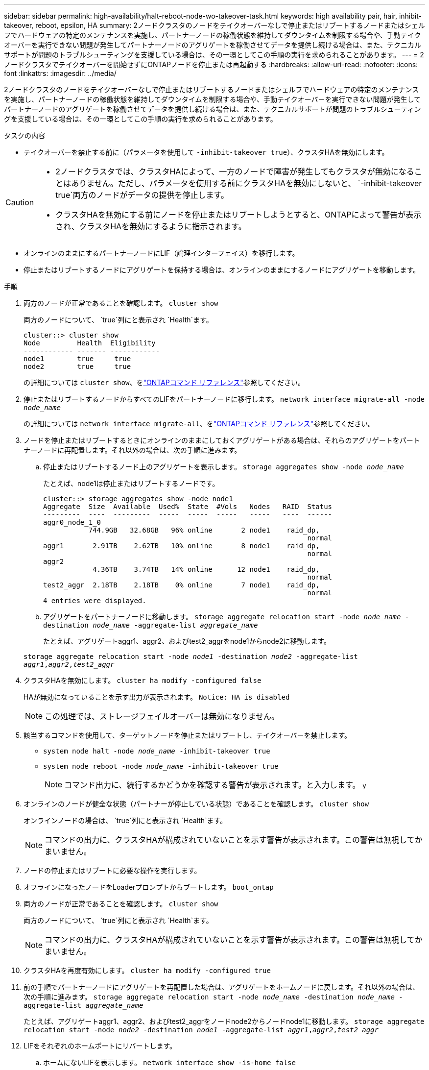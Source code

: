 ---
sidebar: sidebar 
permalink: high-availability/halt-reboot-node-wo-takeover-task.html 
keywords: high availability pair, hair, inhibit-takeover, reboot, epsilon, HA 
summary: 2ノードクラスタのノードをテイクオーバーなしで停止またはリブートするノードまたはシェルフでハードウェアの特定のメンテナンスを実施し、パートナーノードの稼働状態を維持してダウンタイムを制限する場合や、手動テイクオーバーを実行できない問題が発生してパートナーノードのアグリゲートを稼働させてデータを提供し続ける場合は、また、テクニカルサポートが問題のトラブルシューティングを支援している場合は、その一環としてこの手順の実行を求められることがあります。 
---
= 2ノードクラスタでテイクオーバーを開始せずにONTAPノードを停止または再起動する
:hardbreaks:
:allow-uri-read: 
:nofooter: 
:icons: font
:linkattrs: 
:imagesdir: ../media/


[role="lead"]
2ノードクラスタのノードをテイクオーバーなしで停止またはリブートするノードまたはシェルフでハードウェアの特定のメンテナンスを実施し、パートナーノードの稼働状態を維持してダウンタイムを制限する場合や、手動テイクオーバーを実行できない問題が発生してパートナーノードのアグリゲートを稼働させてデータを提供し続ける場合は、また、テクニカルサポートが問題のトラブルシューティングを支援している場合は、その一環としてこの手順の実行を求められることがあります。

.タスクの内容
* テイクオーバーを禁止する前に（パラメータを使用して `-inhibit-takeover true`）、クラスタHAを無効にします。


[CAUTION]
====
* 2ノードクラスタでは、クラスタHAによって、一方のノードで障害が発生してもクラスタが無効になることはありません。ただし、パラメータを使用する前にクラスタHAを無効にしないと、 `-inhibit-takeover true`両方のノードがデータの提供を停止します。
* クラスタHAを無効にする前にノードを停止またはリブートしようとすると、ONTAPによって警告が表示され、クラスタHAを無効にするように指示されます。


====
* オンラインのままにするパートナーノードにLIF（論理インターフェイス）を移行します。
* 停止またはリブートするノードにアグリゲートを保持する場合は、オンラインのままにするノードにアグリゲートを移動します。


.手順
. 両方のノードが正常であることを確認します。
`cluster show`
+
両方のノードについて、 `true`列にと表示され `Health`ます。

+
[listing]
----
cluster::> cluster show
Node         Health  Eligibility
------------ ------- ------------
node1        true     true
node2        true     true
----
+
の詳細については `cluster show`、をlink:https://docs.netapp.com/us-en/ontap-cli/cluster-show.html["ONTAPコマンド リファレンス"^]参照してください。

. 停止またはリブートするノードからすべてのLIFをパートナーノードに移行します。
`network interface migrate-all -node _node_name_`
+
の詳細については `network interface migrate-all`、をlink:https://docs.netapp.com/us-en/ontap-cli/network-interface-migrate-all.html["ONTAPコマンド リファレンス"^]参照してください。

. ノードを停止またはリブートするときにオンラインのままにしておくアグリゲートがある場合は、それらのアグリゲートをパートナーノードに再配置します。それ以外の場合は、次の手順に進みます。
+
.. 停止またはリブートするノード上のアグリゲートを表示します。
`storage aggregates show -node _node_name_`
+
たとえば、node1は停止またはリブートするノードです。

+
[listing]
----
cluster::> storage aggregates show -node node1
Aggregate  Size  Available  Used%  State  #Vols   Nodes   RAID  Status
---------  ----  ---------  -----  -----  -----   -----   ----  ------
aggr0_node_1_0
           744.9GB   32.68GB   96% online       2 node1    raid_dp,
                                                                normal
aggr1       2.91TB    2.62TB   10% online       8 node1    raid_dp,
                                                                normal
aggr2
            4.36TB    3.74TB   14% online      12 node1    raid_dp,
                                                                normal
test2_aggr  2.18TB    2.18TB    0% online       7 node1    raid_dp,
                                                                normal
4 entries were displayed.
----
.. アグリゲートをパートナーノードに移動します。
`storage aggregate relocation start -node _node_name_ -destination _node_name_ -aggregate-list _aggregate_name_`
+
たとえば、アグリゲートaggr1、aggr2、およびtest2_aggrをnode1からnode2に移動します。

+
`storage aggregate relocation start -node _node1_ -destination _node2_ -aggregate-list _aggr1_,_aggr2_,_test2_aggr_`



. クラスタHAを無効にします。
`cluster ha modify -configured false`
+
HAが無効になっていることを示す出力が表示されます。 `Notice: HA is disabled`

+

NOTE: この処理では、ストレージフェイルオーバーは無効になりません。

. 該当するコマンドを使用して、ターゲットノードを停止またはリブートし、テイクオーバーを禁止します。
+
** `system node halt -node _node_name_ -inhibit-takeover true`
** `system node reboot -node _node_name_ -inhibit-takeover true`
+

NOTE: コマンド出力に、続行するかどうかを確認する警告が表示されます。と入力します。 `y`



. オンラインのノードが健全な状態（パートナーが停止している状態）であることを確認します。
`cluster show`
+
オンラインノードの場合は、 `true`列にと表示され `Health`ます。

+

NOTE: コマンドの出力に、クラスタHAが構成されていないことを示す警告が表示されます。この警告は無視してかまいません。

. ノードの停止またはリブートに必要な操作を実行します。
. オフラインになったノードをLoaderプロンプトからブートします。
`boot_ontap`
. 両方のノードが正常であることを確認します。
`cluster show`
+
両方のノードについて、 `true`列にと表示され `Health`ます。

+

NOTE: コマンドの出力に、クラスタHAが構成されていないことを示す警告が表示されます。この警告は無視してかまいません。

. クラスタHAを再度有効にします。
`cluster ha modify -configured true`
. 前の手順でパートナーノードにアグリゲートを再配置した場合は、アグリゲートをホームノードに戻します。それ以外の場合は、次の手順に進みます。
`storage aggregate relocation start -node _node_name_ -destination _node_name_ -aggregate-list _aggregate_name_`
+
たとえば、アグリゲートaggr1、aggr2、およびtest2_aggrをノードnode2からノードnode1に移動します。
`storage aggregate relocation start -node _node2_ -destination _node1_ -aggregate-list _aggr1_,_aggr2_,_test2_aggr_`

. LIFをそれぞれのホームポートにリバートします。
+
.. ホームにないLIFを表示します。
`network interface show -is-home false`
+
の詳細については `network interface show`、をlink:https://docs.netapp.com/us-en/ontap-cli/network-interface-show.html["ONTAPコマンド リファレンス"^]参照してください。

.. 停止したノードから移行されなかったホーム以外のLIFがある場合は、リバート前にLIFを安全に移動できることを確認します。
.. 安全な場合は、すべてのLIFをホームにリバートします。 `network interface revert *`+の詳細について `network interface revert`は、をlink:https://docs.netapp.com/us-en/ontap-cli/network-interface-revert.html["ONTAPコマンド リファレンス"^]参照してください。




.関連情報
* link:https://docs.netapp.com/us-en/ontap-cli/cluster-ha-modify.html["クラスタHA modify"^]

